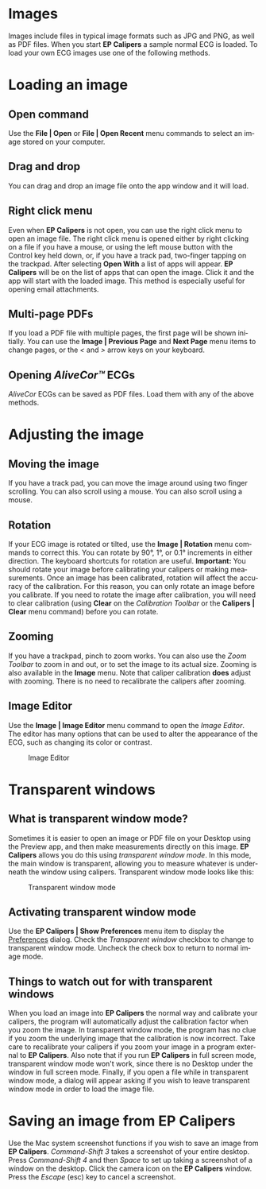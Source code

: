#+AUTHOR:    David Mann
#+EMAIL:     mannd@epstudiossoftware.com
#+DATE:      
#+KEYWORDS:
#+LANGUAGE:  en
#+OPTIONS:   H:3 num:nil toc:nil \n:nil @:t ::t |:t ^:t -:t f:t *:t <:t
#+OPTIONS:   TeX:t LaTeX:t skip:nil d:nil todo:t pri:nil tags:not-in-toc timestamp:nil
#+EXPORT_SELECT_TAGS: export
#+EXPORT_EXCLUDE_TAGS: noexport
#+HTML_HEAD: <style media="screen" type="text/css"> img {max-width: 100%; height: auto;} </style>
* [[../../shrd/icon_32x32@2x.png]] Images
Images include files in typical image formats such as JPG and PNG, as well as PDF files.  When you start *EP Calipers* a sample normal ECG is loaded.  To load your own ECG images use one of the following methods.
* Loading an image
** Open command
Use the *File | Open* or *File | Open Recent* menu commands to select an image stored on your computer.
** Drag and drop
You can drag and drop an image file onto the app window and it will load.
** Right click menu
Even when *EP Calipers* is not open, you can use the right click menu to open an image file.  The right click menu is opened either by right clicking on a file if you have a mouse, or using the left mouse button with the Control key held down, or, if you have a track pad, two-finger tapping on the trackpad.  After selecting *Open With* a list of apps will appear.  *EP Calipers* will be on the list of apps that can open the image.  Click it and the app will start with the loaded image.  This method is especially useful for opening email attachments.
** Multi-page PDFs
If you load a PDF file with multiple pages, the first page will be shown initially.  You can use the *Image | Previous Page* and *Next Page* menu items to change pages, or the /</ and />/ arrow keys on your keyboard.
** Opening /AliveCor™/ ECGs
/AliveCor/ ECGs can be saved as PDF files.  Load them with any of the above methods.
* Adjusting the image
** Moving the image
If you have a track pad, you can move the image around using two finger scrolling.  You can also scroll using a mouse. You can also scroll using a mouse.
** Rotation
If your ECG image is rotated or tilted, use the *Image | Rotation* menu commands to correct this.  You can rotate by 90°, 1°, or 0.1° increments in either direction.  The keyboard shortcuts for rotation are useful.  *Important:* You should rotate your image before calibrating your calipers or making measurements.  Once an image has been calibrated, rotation will affect the accuracy of the calibration.  For this reason, you can only rotate an image before you calibrate.  If you need to rotate the image after calibration, you will need to clear calibration (using *Clear* on the /Calibration Toolbar/ or the *Calipers | Clear* menu command) before you can rotate.
** Zooming
If you have a trackpad, pinch to zoom works.  You can also use the /Zoom Toolbar/ to zoom in and out, or to set the image to its actual size.  Zooming is also available in the *Image* menu.  Note that caliper calibration *does* adjust with zooming.  There is no need to recalibrate the calipers after zooming.
** Image Editor
Use the *Image | Image Editor* menu command to open the /Image Editor/.  The editor has many options that can be used to alter the appearance of the ECG, such as changing its color or contrast.
#+CAPTION: Image Editor
[[../gfx/EPCImageEdit.png]]
* Transparent windows
** What is transparent window mode?
Sometimes it is easier to open an image or PDF file on your Desktop using the Preview app, and then make measurements directly on this image.  *EP Calipers* allows you do this using /transparent window mode/.  In this mode, the main window is transparent, allowing you to measure whatever is underneath the window using calipers.  Transparent window mode looks like this:
#+CAPTION: Transparent window mode
[[../gfx/transparentwindow.png]]
** Activating transparent window mode
Use the *EP Calipers | Show Preferences* menu item to display the [[./preferences.html][Preferences]] dialog.  Check the /Transparent window/ checkbox to change to transparent window mode.  Uncheck the check box to return to normal image mode.
** Things to watch out for with transparent windows
When you load an image into *EP Calipers* the normal way and calibrate your calipers, the program will automatically adjust the calibration factor when you zoom the image.  In transparent window mode, the program has no clue if you zoom the underlying image that the calibration is now incorrect.  Take care to recalibrate your calipers if you zoom your image in a program external to *EP Calipers*.  Also note that if you run *EP Calipers* in full screen mode, transparent window mode won't work, since there is no Desktop under the window in full screen mode.  Finally, if you open a file while in transparent window mode, a dialog will appear asking if you wish to leave transparent window mode in order to load the image file.
* Saving an image from *EP Calipers*
Use the Mac system screenshot functions if you wish to save an image from *EP Calipers*.  /Command-Shift 3/ takes a screenshot of your entire desktop.  Press /Command-Shift 4/ and then /Space/ to set up taking a screenshot of a window on the desktop.  Click the camera icon on the *EP Calipers* window.  Press the /Escape/ (esc) key to cancel a screenshot.  
